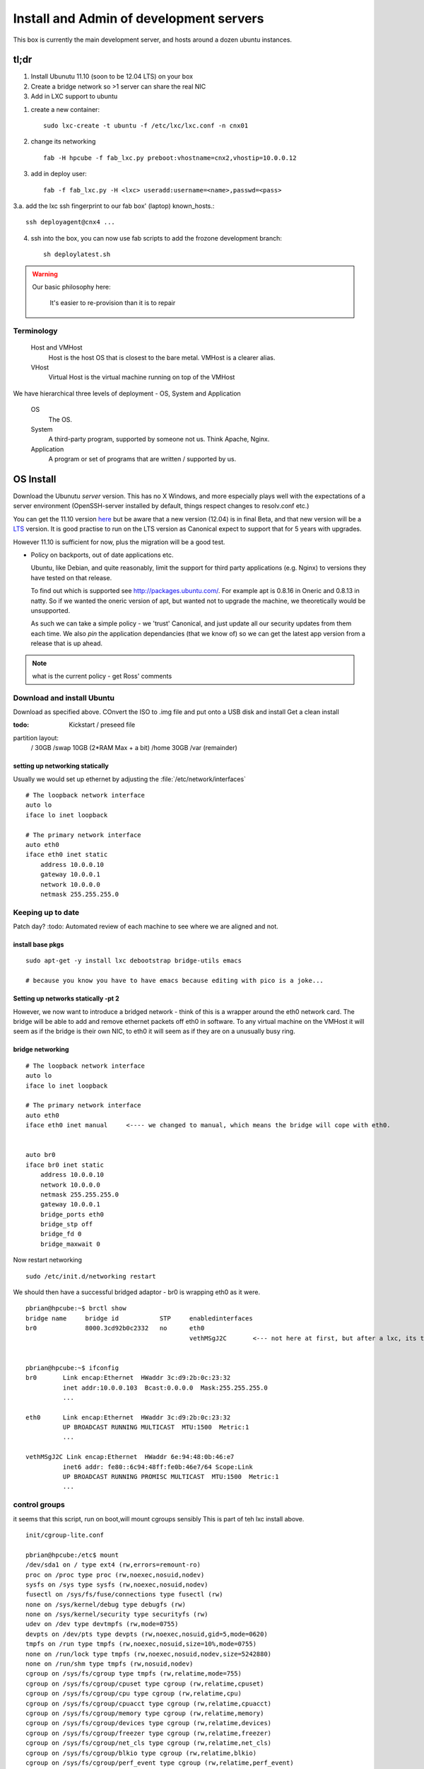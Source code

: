 ========================================
Install and Admin of development servers
========================================

This box is currently the main development server, and hosts 
around a dozen ubuntu instances.


.. image:: hpcube.jpg
   :width: 20%
   :align: right

tl;dr
=====

1. Install Ubunutu 11.10 (soon to be 12.04 LTS) on your box
2. Create a bridge network so >1 server can share the real NIC
3. Add in LXC support to ubuntu

1. create a new container::
   
    sudo lxc-create -t ubuntu -f /etc/lxc/lxc.conf -n cnx01

2. change its networking ::

    fab -H hpcube -f fab_lxc.py preboot:vhostname=cnx2,vhostip=10.0.0.12

3. add in deploy user::

    fab -f fab_lxc.py -H <lxc> useradd:username=<name>,passwd=<pass>

3.a. add the lxc ssh fingerprint to our fab box' (laptop) known_hosts.::

    ssh deployagent@cnx4 ...

4. ssh into the box, you can now use fab scripts to add the frozone development branch::

    sh deploylatest.sh

    

.. warning::

     Our basic philosophy here:

      It's easier to re-provision than it is to repair


Terminology
-----------

  Host and VMHost
   Host is the host OS that is closest to the bare metal. VMHost is a clearer alias.

  VHost
   Virtual Host is the virtual machine running on top of the VMHost

We have hierarchical three levels of deployment - OS, System and Application

  OS
   The OS.

  System
   A third-party program, supported by someone not us.  Think Apache, Nginx.

  Application
   A program or set of programs that are written / supported by us.  


OS Install
==========

Download the Ubunutu *server* version.  This has no X Windows, and
more especially plays well with the expectations of a server
environment (OpenSSH-server installed by default, things respect
changes to resolv.conf etc.)

You can get the 11.10 version `here
<http://www.ubuntu.com/start-download?distro=server&bits=32&release=latest>`_
but be aware that a new version (12.04) is in final Beta,  and that new version will be a `LTS
<https://wiki.ubuntu.com/LTS>`_ version.  It is good practise to run
on the LTS version as Canonical expect to support that for 5 years
with upgrades.

However 11.10 is sufficient for now, plus the migration will be a good test.


* Policy on backports, out of date applications etc.

  Ubuntu, like Debian, and quite reasonably, limit the support for
  third party applications (e.g. Nginx) to versions they have tested
  on that release.

  To find out which is supported see http://packages.ubuntu.com/.  For
  example apt is 0.8.16 in Oneric and 0.8.13 in natty.  So if we
  wanted the oneric version of apt, but wanted not to upgrade the
  machine, we theoretically would be unsupported.


  As such we can take a simple policy - we 'trust' Canonical, and 
  just update all our security updates from them each time.
  We also *pin* the application dependancies (that we know of)
  so we can get the latest app version from a release that is up ahead.


.. note:: what is the current policy - get Ross' comments




Download and install Ubuntu
---------------------------

Download as specified above.  COnvert the ISO to .img file and put onto a USB disk and install
Get a clean install

:todo: Kickstart / preseed file

partition layout:
   / 30GB
   /swap 10GB (2*RAM Max + a bit)
   /home 30GB
   /var  (remainder)



setting up networking statically
~~~~~~~~~~~~~~~~~~~~~~~~~~~~~~~~

..   seems the linux curse strikes - debian has /etc/networking/interfaces, but u=buntu has /etc/network/interfaces

Usually we would set up ethernet by adjusting the :file:`/etc/network/interfaces`

::

     # The loopback network interface
     auto lo
     iface lo inet loopback

     # The primary network interface
     auto eth0
     iface eth0 inet static
         address 10.0.0.10
         gateway 10.0.0.1
         network 10.0.0.0
         netmask 255.255.255.0

     



Keeping up to date
------------------

Patch day?
:todo: Automated review of each machine to see where we are aligned and not.



install base pkgs
~~~~~~~~~~~~~~~~~
::

    sudo apt-get -y install lxc debootstrap bridge-utils emacs

    # because you know you have to have emacs because editing with pico is a joke...


Setting up networks statically -pt 2
~~~~~~~~~~~~~~~~~~~~~~~~~~~~~~~~~~~~

However, we now want to introduce a bridged network - think of this is
a wrapper around the eth0 network card.  The bridge will be able to
add and remove ethernet packets off eth0 in software.  To any virtual
machine on the VMHost it will seem as if the bridge is their own NIC,
to eth0 it will seem as if they are on a unusually busy ring.



bridge networking
~~~~~~~~~~~~~~~~~

::

    # The loopback network interface
    auto lo
    iface lo inet loopback

    # The primary network interface
    auto eth0
    iface eth0 inet manual     <---- we changed to manual, which means the bridge will cope with eth0.


    auto br0
    iface br0 inet static
	address 10.0.0.10    
	network 10.0.0.0
	netmask 255.255.255.0
	gateway 10.0.0.1
	bridge_ports eth0
	bridge_stp off
	bridge_fd 0
	bridge_maxwait 0

Now restart networking ::

      sudo /etc/init.d/networking restart

We should then have a successful bridged adaptor - br0 is wrapping eth0 as it were.

::

    pbrian@hpcube:~$ brctl show
    bridge name     bridge id           STP     enabledinterfaces
    br0             8000.3cd92b0c2332   no      eth0
						vethMSgJ2C       <--- not here at first, but after a lxc, its the virtual nic being 'bridged' to


    pbrian@hpcube:~$ ifconfig
    br0       Link encap:Ethernet  HWaddr 3c:d9:2b:0c:23:32  
	      inet addr:10.0.0.103  Bcast:0.0.0.0  Mask:255.255.255.0
              ...
   
    eth0      Link encap:Ethernet  HWaddr 3c:d9:2b:0c:23:32  
	      UP BROADCAST RUNNING MULTICAST  MTU:1500  Metric:1
              ...

    vethMSgJ2C Link encap:Ethernet  HWaddr 6e:94:48:0b:46:e7  
	      inet6 addr: fe80::6c94:48ff:fe0b:46e7/64 Scope:Link
	      UP BROADCAST RUNNING PROMISC MULTICAST  MTU:1500  Metric:1
              ...




control groups
--------------

it seems that this script, run on boot,will mount cgroups sensibly
This is part of teh lxc install above.

::

    init/cgroup-lite.conf

    pbrian@hpcube:/etc$ mount
    /dev/sda1 on / type ext4 (rw,errors=remount-ro)
    proc on /proc type proc (rw,noexec,nosuid,nodev)
    sysfs on /sys type sysfs (rw,noexec,nosuid,nodev)
    fusectl on /sys/fs/fuse/connections type fusectl (rw)
    none on /sys/kernel/debug type debugfs (rw)
    none on /sys/kernel/security type securityfs (rw)
    udev on /dev type devtmpfs (rw,mode=0755)
    devpts on /dev/pts type devpts (rw,noexec,nosuid,gid=5,mode=0620)
    tmpfs on /run type tmpfs (rw,noexec,nosuid,size=10%,mode=0755)
    none on /run/lock type tmpfs (rw,noexec,nosuid,nodev,size=5242880)
    none on /run/shm type tmpfs (rw,nosuid,nodev)
    cgroup on /sys/fs/cgroup type tmpfs (rw,relatime,mode=755)
    cgroup on /sys/fs/cgroup/cpuset type cgroup (rw,relatime,cpuset)
    cgroup on /sys/fs/cgroup/cpu type cgroup (rw,relatime,cpu)
    cgroup on /sys/fs/cgroup/cpuacct type cgroup (rw,relatime,cpuacct)
    cgroup on /sys/fs/cgroup/memory type cgroup (rw,relatime,memory)
    cgroup on /sys/fs/cgroup/devices type cgroup (rw,relatime,devices)
    cgroup on /sys/fs/cgroup/freezer type cgroup (rw,relatime,freezer)
    cgroup on /sys/fs/cgroup/net_cls type cgroup (rw,relatime,net_cls)
    cgroup on /sys/fs/cgroup/blkio type cgroup (rw,relatime,blkio)
    cgroup on /sys/fs/cgroup/perf_event type cgroup (rw,relatime,perf_event)



Finally, create a container
~~~~~~~~~~~~~~~~~~~~~~~~~~~

What is a container?  *L*inu*X* *C*ontainers are the Linux version of
the lightweight jails coming from the Solaris Zones and FreeBSD Jails 
heritage.

Essentially, it is a form of virtualisation.  Execpt that instead of
being able to run any kernel, you run on the kernel of the VMHost.

BSD Jails and SOlaris Zones are well known and trusted services.  LXC
is in the mainline kernel and is in production but is not as
widespread.

I recommend reading the man pages - they are much more up to date than 
most anything on the interwebs.

::

 
    man lxc-create 
    man lxc


What will lxc do?
~~~~~~~~~~~~~~~~~

lxc will create in :file:`/var/lib/lxc/{name}/` a :file:`rootfs` as well as `config`
Into :file:`rootfs` it will copy the entire userland of the VMHost, and apply *chroot on steroids*.
You can alter the sshd_config file in :file:`/var/lib/lxc/cnx01/rootfs/etc/ssh/sshd_config` and it will
run those changes in the container only.

Its really is a virtualised machine.

Disadvantages
~~~~~~~~~~~~~

LXC is a little immature compared to, say, FreeBSD Jails.  It may of
course be my lack of knowledge but the default of copying the whole
userland over means that upgrading is essentially not an upgrade but a
reinstall (upgrade the underlyinh VMHost, and the other packages will
fail.  nullfs is used effectively in BSD Jails to overcome this
problem (essentially each Jail can be symlinked down to use the VMHost
binaries - so one upgrade rules them all.

Its also less mature, less well understood, less widely used so
production use is not a no-brainer.  However for turning one box into
20 dev servers it is a winner.




we need 

1. a lxc configuration file

::

   pbrian@hpcube:/etc/lxc$ cat /etc/lxc/lxc.conf
   lxc.network.type=veth
   lxc.network.link=br0
   lxc.network.flags=up

2. Create the container

I recommend reading the lxc-create script
::

    sudo lxc-create -t ubuntu -f /etc/lxc/lxc.conf -n cnx01

    <this will essentially copy the entire userland over.>

    ...

    Setting up lxcguest (0.7.5-0ubuntu8) ...
    'ubuntu' template installed
    'cnx01' created

    real5m30.625s

2.5 Create deployagent on VMHost
~~~~~~~~~~~~~~~~~~~~~~~~~~~~~~~~

::

   sudo useradd  -d /home/deployagent -g sudo -m -s /bin/bash deployagent
   sudo sh -c "echo deployagent:deployagent | chpasswd"

   We use this user on all vhosts, as means of coralling the deploy rights.  
   I should use ssh keys but passwords will do for today.



3. setup networking on container
~~~~~~~~~~~~~~~~~~~~~~~~~~~~~~~~



(we now have fab files to do this.)

::

   assuming the VMHOST has had deployagent set up (user plus sudoers)
   
   fab -f fab-configlxcinstance.py -H hpcube preboot:vhostname=cnx1,vhostip=10.0.0.11

   this will connect to vmhost, kerslunk the files under rootfs, start the instance, then login as root and fix a few things.
    

It defaults to DHCP (see the lxc-create script)

:file:`/var/lib/lxc/cnx01/rootfs`  is where the rootfs lives.

::

    pbrian@hpcube:/etc/lxc$ ls -l  /var/lib/lxc/cnx01/rootfs/etc/network/interfaces 
    -rw-r--r-- 1 root root 63 2012-04-17 19:56 /var/lib/lxc/cnx01/rootfs/etc/network/interfaces

We now need to alter :file:`/var/lib/lxc/cnx01/rootfs/etc/network/interfaces` to hold a static 
address for eth0::

    pbrian@hpcube:~$ cat /var/lib/lxc/cnx01/rootfs/etc/network/interfaces
    auto lo
    iface lo inet loopback

    auto eth0
    iface eth0 inet static
	address 10.0.0.104
	network 10.0.0.0
	netmask 255.255.255.0
	gateway 10.0.0.1

and check resolv.conf


4. start the container instance 
::


    sudo lxc-start -n cnx01 -d

-d pushes it to daemonise.  So we can run many startups from say rc.local.

We can connect to the console using virtual tty ::

    sudo lxc-console --name cnx01

    ...


    login: xxx

and we can exit that the same way we do for screen (which is what is used in background I think)
-> ctl-a q for quitting


* But what is the password?
  in the lxc-create script look a chpasswd command - this is used to give the root user 
  the password root (root:root) - so the box is not very secure on first boot.  Another 
  thing to fix, but it does mean you can ssh in and passwd / adduser to your hearts content


5. config and advanced useage
~~~~~~~~~~~~~~~~~~~~~~~~~~~~~

There is a lot we could do on top of the basics.  But for now this is sufficient.

config is stored here - and the docs reflect the commands seen::

    less /var/lib/lxc/cnx01/config

Refer to the examples in /usr/lib/lxc/templates



Using Fabric
============

The above is good, however we have migrated to using fabric (and then Jenkins) for the deployments.



Managing Ubuntu
===============

1. ufw 

   /etc/services will map www > 80

::

   ufw allow ssh/tcp
   ufw allow www/tcp
   ufw enable
   ufw status




biblio
======

* http://lxc.teegra.net/#_setup_of_the_controlling_host
* https://help.ubuntu.com/community/KVM/Networking
* http://wiki.debian.org/NetworkConfiguration#The_resolv.conf_configuration_file
* http://www.linuxfoundation.org/collaborate/workgroups/networking/bridge#Bridging_and_Firewalling
* http://blog.controltier.com/2009/04/new-whitepaper-achieving-fully.html 


Known Issues
============

::

    perl: warning: Setting locale failed.
    perl: warning: Please check that your locale settings:
    LANGUAGE = "en_GB:en",
    LC_ALL = (unset),
    LANG = "en_GB.UTF-8"
	are supported and installed on your system.
    perl: warning: Falling back to the standard locale ("C").
    locale: Cannot set LC_CTYPE to default locale: No such file or directory
    locale: Cannot set LC_MESSAGES to default locale: No such file or directory
    locale: Cannot set LC_ALL to default locale: No such file or directory
    Can not write log, openpty() failed (/dev/pts not mounted?)



ALso

1. Seems weird - lxc seems only to respond to outside pings once an internal connection has been made out.  like ping google.
2. ssh timeouts? Or is that the above?

